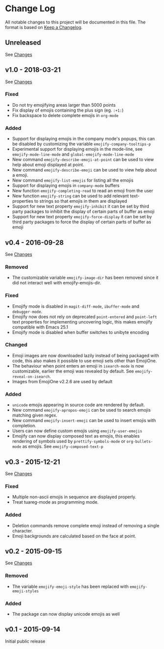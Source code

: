 * Change Log
  All notable changes to this project will be documented in this file.
  The format is based on [[http://keepachangelog.com/][Keep a Changelog]].

** Unreleased
   See [[https://github.com/iqbalansari/emacs-emojify/compare/v1.0...HEAD][Changes]]

** v1.0 - 2018-03-21
   See [[https://github.com/iqbalansari/emacs-emojify/compare/v0.4...v1.0][Changes]]

*** Fixed
    - Do not try emojifying areas larger than 5000 points
    - Fix display of emojis containing the plus sign (eg. ~:+1:~)
    - Fix backspace to delete complete emojis in ~org-mode~
*** Added
    - Support for displaying emojis in the company mode's popups, this can be disabled by customizing the variable ~emojify-company-tooltips-p~
    - Experimental support for displaying emojis in the mode-line, see ~emojify-mode-line-mode~ and ~global-emojify-mode-line-mode~
    - New command ~emojify-describe-emoji-at-point~ can be used to view help about emoji displayed at point.
    - New command ~emojify-describe-emoji~ can be used to view help about a emoji.
    - New command ~emojify-list-emojis~ for listing all the emojis
    - Support for displaying emojis in ~company-mode~ buffers
    - New function ~emojify-completing-read~ to read an emoji from the user
    - New function ~emojify-string~ can be used to add relevant text-properties to strings so that emojis in them are displayed
    - Support for new text property ~emojify-inhibit~ it can be set by third party packages to inhibit the display of certain parts of buffer as emoji
    - Support for new text property ~emojify-force-display~ it can be set by third party packages to force the display of certain parts of buffer as emoji

** v0.4 - 2016-09-28
   See [[https://github.com/iqbalansari/emacs-emojify/compare/v0.3...v0.4][Changes]]

*** Removed
    - The customizable variable ~emojify-image-dir~ has been removed since it did not interact well with emojify-emojis-dir.
*** Fixed
    - Emojify mode is disabled in ~magit-diff-mode~, ~ibuffer-mode~ and ~debugger-mode~.
    - Emojify now does not rely on deprecated ~point-entered~ and ~point-left~ text properties for implementing uncovering logic, this makes emojify compatible with Emacs 25.1
    - Emojify mode is disabled when buffer switches to unibyte encoding
*** Changed
    - Emoji images are now downloaded lazily instead of being packaged with code, this also makes it possible to use emoji sets other than EmojiOne.
    - The behaviour when point enters an emoji in ~isearch-mode~ is now customizable, earlier the emoji was revealed by default. See ~emojify-reveal-on-isearch~.
    - Images from EmojiOne v2.2.6 are used by default
*** Added
    - ~unicode~ emojis appearing in source code are rendered by default.
    - New command ~emojify-apropos-emoji~ can be used to search emojis matching given regex.
    - New command ~emojify-insert-emoji~ can be used to insert emojis with completion.
    - Users can now define custom emojis using ~emojify-user-emojis~
    - Emojify can now display composed text as emojis, this enables rendering of symbols used by ~prettify-symbols-mode~ or ~org-bullets-mode~ as emojis. See ~emojify-composed-text-p~

** v0.3 - 2015-12-21
   See [[https://github.com/iqbalansari/emacs-emojify/compare/v0.2...v0.3][Changes]]

*** Fixed
    - Multiple non-ascii emojis in sequence are displayed properly.
    - Treat tuareg-mode as programming mode.
*** Added
    - Deletion commands remove complete emoji instead of removing a single character.
    - Emoji backgrounds are calculated based on the face at point.

** v0.2 - 2015-09-15
   See [[https://github.com/iqbalansari/emacs-emojify/compare/v0.1...v0.2][Changes]]

*** Removed
    - The variable ~emojify-emoji-style~ has been replaced with ~emojify-emoji-styles~

*** Added
    - The package can now display unicode emojis as well

** v0.1 - 2015-09-14
   Initial public release
